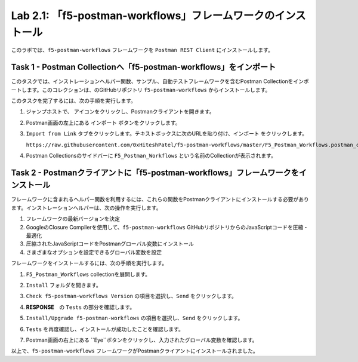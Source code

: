 .. |labmodule| replace:: 2
.. |labnum| replace:: 1
.. |labdot| replace:: |labmodule|\ .\ |labnum|
.. |labund| replace:: |labmodule|\ _\ |labnum|
.. |labname| replace:: Lab\ |labdot|
.. |labnameund| replace:: Lab\ |labund|

Lab |labmodule|\.\ |labnum|\: 「f5-postman-workflows」フレームワークのインストール
------------------------------------------------------------------------

このラボでは、``f5-postman-workflows`` フレームワークを ``Postman REST Client`` にインストールします。

Task 1 - Postman Collectionへ「f5-postman-workflows」をインポート
^^^^^^^^^^^^^^^^^^^^^^^^^^^^^^^^^^^^^^^^^^^^^^^^^^^^^^^^^^^

このタスクでは、インストレーションヘルパー関数、サンプル、自動テストフレームワークを含むPostman Collectionをインポートします。このコレクションは、のGitHubリポジトリ ``f5-postman-workflows`` からインストールします。

このタスクを完了するには、次の手順を実行します。

#. ジャンプホストで、 |image8| アイコンをクリックし、Postmanクライアントを開きます。
#. Postman画面の左上にある ``インポート`` ボタンをクリックします。
#. ``Import from Link`` タブをクリックします。テキストボックスに次のURLを貼り付け、``インポート`` をクリックします。

   ``https://raw.githubusercontent.com/0xHiteshPatel/f5-postman-workflows/master/F5_Postman_Workflows.postman_collection.json``

#. Postman Collectionsのサイドバーに ``F5_Postman_Workflows`` という名前のCollectionが表示されます。

Task 2 - Postmanクライアントに「f5-postman-workflows」フレームワークをインストール
^^^^^^^^^^^^^^^^^^^^^^^^^^^^^^^^^^^^^^^^^^^^^^^^^^^^^^^^^^^^^^

フレームワークに含まれるヘルパー関数を利用するには、これらの関数をPostmanクライアントにインストールする必要があります。インストレーションヘルパーは、次の操作を実行します。

#. フレームワークの最新バージョンを決定
#. GoogleのClosure Compilerを使用して、``f5-postman-workflows`` GitHubリポジトリからのJavaScriptコードを圧縮・最適化
#. 圧縮されたJavaScriptコードをPostmanグローバル変数にインストール
#. さまざまなオプションを設定できるグローバル変数を設定

フレームワークをインストールするには、次の手順を実行します。

#. ``F5_Postman_Workflows`` collectionを展開します。
#. ``Install`` フォルダを開きます。
#. ``Check f5-postman-workflows Version`` の項目を選択し、``Send`` をクリックします。
#. **RESPONSE**　の ``Tests`` の部分を確認します。

   |image79|

#. ``Install/Upgrade f5-postman-workflows`` の項目を選択し、``Send`` をクリックします。
#. ``Tests`` を再度確認し、インストールが成功したことを確認します。

   |image80|

#. Postman画面の右上にある ``Eye``ボタンをクリックし、入力されたグローバル変数を確認します。

   |image81|

以上で、``f5-postman-workflows`` フレームワークがPostmanクライアントにインストールされました。

.. |image8| image:: /_static/image008.png
   :width: 0.46171in
   :height: 0.43269in

.. |image79| image:: /_static/image079.png
   :scale: 100%

.. |image80| image:: /_static/image080.png
   :scale: 100%

.. |image81| image:: /_static/image081.png
   :scale: 100%

